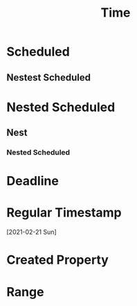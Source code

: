#+TITLE: Time

* Scheduled
SCHEDULED: <2021-02-21 Sun>

** Nestest Scheduled
SCHEDULED: <2021-02-21 Sun>

* Nested Scheduled
** Nest
*** Nested Scheduled
SCHEDULED: <2021-02-21 Sun>

* Deadline
DEADLINE: <2021-02-21 Sun>

* Regular Timestamp
[2021-02-21 Sun]

* Created Property
:PROPERTIES:
:CREATED:  [2021-02-21 Sun 15:25]
:END:

* Range
SCHEDULED: <2021-08-01 Sun 11:00-00:00>
